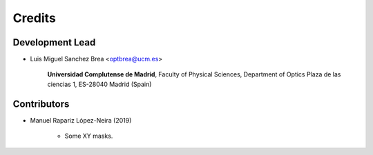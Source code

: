 ===========
Credits
===========

Development Lead
---------------------------

* Luis Miguel Sanchez Brea <optbrea@ucm.es>


    **Universidad Complutense de Madrid**,
    Faculty of Physical Sciences,
    Department of Optics
    Plaza de las ciencias 1,
    ES-28040 Madrid (Spain)

Contributors
--------------

* Manuel Rapariz López-Neira (2019)

    * Some XY masks.
